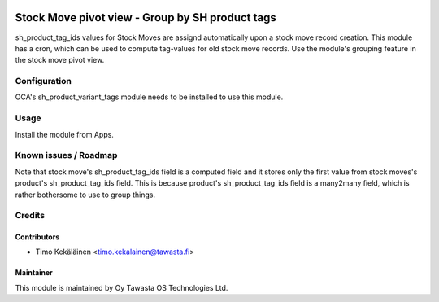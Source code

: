 .. image:: https://img.shields.io/badge/licence-AGPL--3-blue.svg
   :target: http://www.gnu.org/licenses/agpl-3.0-standalone.html
   :alt: License: AGPL-3

================================================
Stock Move pivot view - Group by SH product tags
================================================

sh_product_tag_ids values for Stock Moves are assignd automatically upon
a stock move record creation. This module has a cron, which can be used
to compute tag-values for old stock move records. Use the module's grouping
feature in the stock move pivot view.

Configuration
=============
OCA's sh_product_variant_tags module needs to be installed to use this
module.

Usage
=====
Install the module from Apps.

Known issues / Roadmap
======================
Note that stock move's sh_product_tag_ids field is a computed field and it
stores only the first value from stock moves's product's sh_product_tag_ids
field. This is because product's sh_product_tag_ids field is a many2many field,
which is rather bothersome to use to group things.

Credits
=======

Contributors
------------

* Timo Kekäläinen <timo.kekalainen@tawasta.fi>

Maintainer
----------

.. image:: http://tawasta.fi/templates/tawastrap/images/logo.png
   :alt: Oy Tawasta OS Technologies Ltd.
   :target: http://tawasta.fi/

This module is maintained by Oy Tawasta OS Technologies Ltd.
